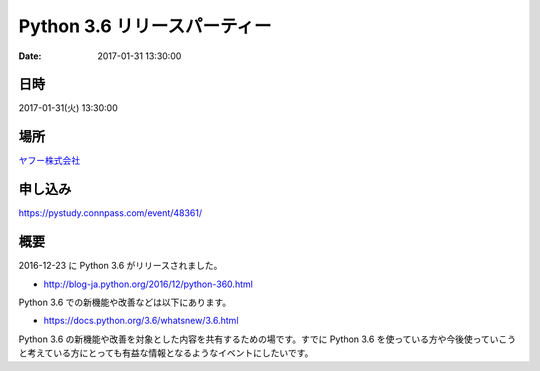 Python 3.6 リリースパーティー
=====================================================

:date: 2017-01-31 13:30:00


.. raw:: html

   <a href='https://pystudy.connpass.com/event/48361/'><img src='https://connpass-tokyo.s3.amazonaws.com/thumbs/1f/0d/1f0db6b0f30acf68e2a15017b75d0894.png' style='margin-bottom:3em'></a>
    

日時
********
2017-01-31(火)  13:30:00

場所
********

`ヤフー株式会社 <https://lodge.yahoo.co.jp/access_pc.html>`_

申し込み
*************

https://pystudy.connpass.com/event/48361/

概要
*******

2016-12-23 に Python 3.6 がリリースされました。

* http://blog-ja.python.org/2016/12/python-360.html

Python 3.6 での新機能や改善などは以下にあります。

* https://docs.python.org/3.6/whatsnew/3.6.html

Python 3.6 の新機能や改善を対象とした内容を共有するための場です。すでに Python 3.6 を使っている方や今後使っていこうと考えている方にとっても有益な情報となるようなイベントにしたいです。

